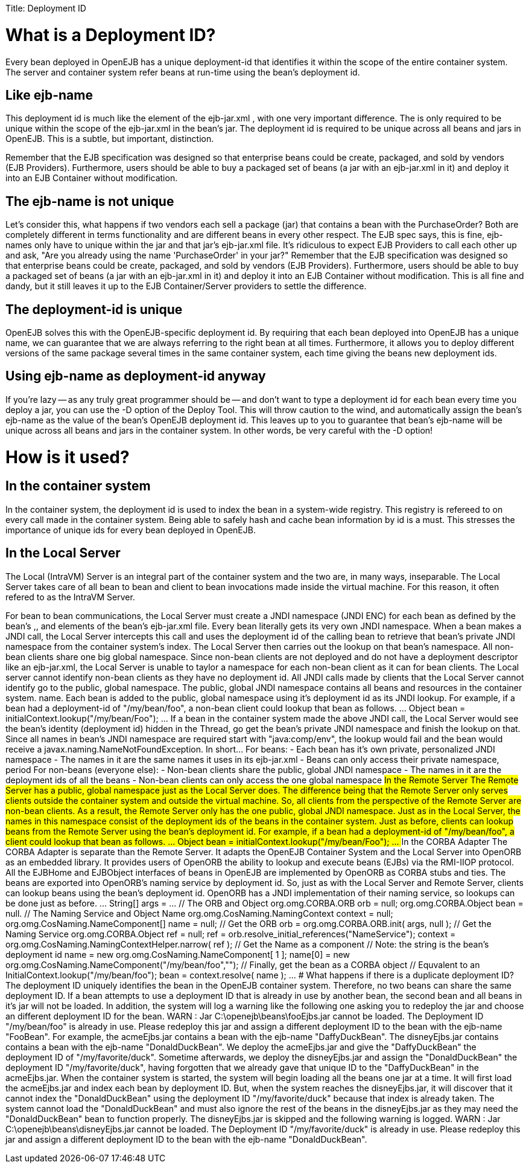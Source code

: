:doctype: book

Title: Deployment ID

+++<a name="DeploymentID-WhatisaDeploymentID?">++++++</a>+++

= What is a Deployment ID?

Every bean deployed in OpenEJB has a unique deployment-id that identifies it within the scope of the entire container system.
The server and container system refer beans at run-time using the bean's deployment id.

+++<a name="DeploymentID-Likeejb-name">++++++</a>+++

== Like ejb-name

This deployment id is much like the +++<ejb-name>+++element of the ejb-jar.xml , with one very important difference.
The +++<ejb-name>+++is only required to be unique within the scope of the ejb-jar.xml in the bean's jar.
The deployment id is required to be unique across all beans and jars in OpenEJB.
This is a subtle, but important, distinction.+++</ejb-name>++++++</ejb-name>+++

Remember that the EJB specification was designed so that enterprise beans could be create, packaged, and sold by vendors (EJB Providers).
Furthermore, users should be able to buy a packaged set of beans (a jar with an ejb-jar.xml in it) and deploy it into an EJB Container without modification.

+++<a name="DeploymentID-Theejb-nameisnotunique">++++++</a>+++

== The ejb-name is not unique

Let's consider this, what happens if two vendors each sell a package (jar) that contains a bean with the +++<ejb-name>+++PurchaseOrder?
Both are completely different in terms functionality and are different beans in every other respect.
The EJB spec says, this is fine, ejb-names only have to unique within the jar and that jar's ejb-jar.xml file.
It's ridiculous to expect EJB Providers to call each other up and ask, "Are you already using the name 'PurchaseOrder' in your jar?" Remember that the EJB specification was designed so that enterprise beans could be create, packaged, and sold by vendors (EJB Providers).
Furthermore, users should be able to buy a packaged set of beans (a jar with an ejb-jar.xml in it) and deploy it into an EJB Container without modification.
This is all fine and dandy, but it still leaves it up to the EJB Container/Server providers to settle the difference.+++</ejb-name>+++

+++<a name="DeploymentID-Thedeployment-idisunique">++++++</a>+++

== The deployment-id is unique

OpenEJB solves this with the OpenEJB-specific deployment id.
By requiring that each bean deployed into OpenEJB has a unique name, we can guarantee that we are always referring to the right bean at all times.
Furthermore, it allows you to deploy different versions of the same package several times in the same container system, each time giving the beans new deployment ids.

+++<a name="DeploymentID-Usingejb-nameasdeployment-idanyway">++++++</a>+++

== Using ejb-name as deployment-id anyway

If you're lazy -- as any truly great programmer should be -- and don't want to type a deployment id for each bean every time you deploy a jar, you can use the -D option of the Deploy Tool.
This will throw caution to the wind, and automatically assign the bean's ejb-name as the value of the bean's OpenEJB deployment id.
This leaves up to you to guarantee that bean's ejb-name will be unique across all beans and jars in the container system.
In other words, be very careful with the -D option!

+++<a name="DeploymentID-Howisitused?">++++++</a>+++

= How is it used?

+++<a name="DeploymentID-Inthecontainersystem">++++++</a>+++

== In the container system

In the container system, the deployment id is used to index the bean in a system-wide registry.
This registry is refereed to on every call made in the container system.
Being able to safely hash and cache bean information by id is a must.
This stresses the importance of unique ids for every bean deployed in OpenEJB.

+++<a name="DeploymentID-IntheLocalServer">++++++</a>+++

== In the Local Server

The Local (IntraVM) Server is an integral part of the container system and the two are, in many ways, inseparable.
The Local Server takes care of all bean to bean and client to bean invocations made inside the virtual machine.
For this reason, it often refered to as the IntraVM Server.

For bean to bean communications, the Local Server must create a JNDI namespace (JNDI ENC) for each bean as defined by the bean's +++<env-entry>+++,+++</env-entry>++++++<ejb-ref>+++, and +++<resource-ref>+++elements of the bean's ejb-jar.xml file. Every bean literally gets its very own JNDI namespace. When a bean makes a JNDI call, the Local Server intercepts this call and uses the deployment id of the calling bean to retrieve that bean's private JNDI namespace from the container system's index. The Local Server then carries out the lookup on that bean's namespace. All non-bean clients share one big global namespace. Since non-bean clients are not deployed and do not have a deployment descriptor like an ejb-jar.xml, the Local Server is unable to taylor a namespace for each non-bean client as it can for bean clients. The Local server cannot identify non-bean clients as they have no deployment id. All JNDI calls made by clients that the Local Server cannot identify go to the public, global namespace. The public, global JNDI namespace contains all beans and resources in the container system. name. Each bean is added to the public, global namespace using it's deployment id as its JNDI lookup. For example, if a bean had a deployment-id of "/my/bean/foo", a non-bean client could lookup that bean as follows. \... Object bean = initialContext.lookup("/my/bean/Foo"); \... If a bean in the container system made the above JNDI call, the Local Server would see the bean's identity (deployment id) hidden in the Thread, go get the bean's private JNDI namespace and finish the lookup on that. Since all names in bean's JNDI namespace are required start with "java:comp/env", the lookup would fail and the bean would receive a javax.naming.NameNotFoundException. In short\... For beans: - Each bean has it's own private, personalized JNDI namespace - The names in it are the same names it uses in its ejb-jar.xml - Beans can only access their private namespace, period For non-beans (everyone else): - Non-bean clients share the public, global JNDI namespace - The names in it are the deployment ids of all the beans - Non-bean clients can only access the one global namespace +++<a name="DeploymentID-IntheRemoteServer">++++++</a>+++ ## In the Remote Server The Remote Server has a public, global namespace just as the Local Server does. The difference being that the Remote Server only serves clients outside the container system and outside the virtual machine. So, all clients from the perspective of the Remote Server are non-bean clients. As a result, the Remote Server only has the one public, global JNDI namespace. Just as in the Local Server, the names in this namespace consist of the deployment ids of the beans in the container system. Just as before, clients can lookup beans from the Remote Server using the bean's deployment id. For example, if a bean had a deployment-id of "/my/bean/foo", a client could lookup that bean as follows. \... Object bean = initialContext.lookup("/my/bean/Foo"); \... +++<a name="DeploymentID-IntheCORBAAdapter">++++++</a>+++ ## In the CORBA Adapter The CORBA Adapter is separate than the Remote Server. It adapts the OpenEJB Container System and the Local Server into OpenORB as an embedded library. It provides users of OpenORB the ability to lookup and execute beans (EJBs) via the RMI-IIOP protocol. All the EJBHome and EJBObject interfaces of beans in OpenEJB are implemented by OpenORB as CORBA stubs and ties. The beans are exported into OpenORB's naming service by deployment id. So, just as with the Local Server and Remote Server, clients can lookup beans using the bean's deployment id. OpenORB has a JNDI implementation of their naming service, so lookups can be done just as before. \... String[] args = \... // The ORB and Object org.omg.CORBA.ORB orb = null; org.omg.CORBA.Object bean = null. // The Naming Service and Object Name org.omg.CosNaming.NamingContext context = null; org.omg.CosNaming.NameComponent[] name = null; // Get the ORB orb = org.omg.CORBA.ORB.init( args, null ); // Get the Naming Service org.omg.CORBA.Object ref = null; ref = orb.resolve_initial_references("NameService"); context = org.omg.CosNaming.NamingContextHelper.narrow( ref ); // Get the Name as a component // Note: the string is the bean's deployment id name = new org.omg.CosNaming.NameComponent[ 1 ]; name[0] = new org.omg.CosNaming.NameComponent("/my/bean/foo",""); // Finally, get the bean as a CORBA object // Equvalent to an InitialContext.lookup("/my/bean/foo"); bean = context.resolve( name ); \... +++<a name="DeploymentID-WhathappensifthereisaduplicatedeploymentID?">++++++</a>+++ # What happens if there is a duplicate deployment ID? The deployment ID uniquely identifies the bean in the OpenEJB container system. Therefore, no two beans can share the same deployment ID. If a bean attempts to use a deployment ID that is already in use by another bean, the second bean and all beans in it's jar will not be loaded. In addition, the system will log a warning like the following one asking you to redeploy the jar and choose an different deployment ID for the bean. WARN : Jar C:\openejb\beans\fooEjbs.jar cannot be loaded. The Deployment ID "/my/bean/foo" is already in use. Please redeploy this jar and assign a different deployment ID to the bean with the ejb-name "FooBean". For example, the acmeEjbs.jar contains a bean with the ejb-name "DaffyDuckBean". The disneyEjbs.jar contains contains a bean with the ejb-name "DonaldDuckBean". We deploy the acmeEjbs.jar and give the "DaffyDuckBean" the deployment ID of "/my/favorite/duck". Sometime afterwards, we deploy the disneyEjbs.jar and assign the "DonaldDuckBean" the deployment ID "/my/favorite/duck", having forgotten that we already gave that unique ID to the "DaffyDuckBean" in the acmeEjbs.jar. When the container system is started, the system will begin loading all the beans one jar at a time. It will first load the acmeEjbs.jar and index each bean by deployment ID. But, when the system reaches the disneyEjbs.jar, it will discover that it cannot index the "DonaldDuckBean" using the deployment ID "/my/favorite/duck" because that index is already taken. The system cannot load the "DonaldDuckBean" and must also ignore the rest of the beans in the disneyEjbs.jar as they may need the "DonaldDuckBean" bean to function properly. The disneyEjbs.jar is skipped and the following warning is logged. WARN : Jar C:\openejb\beans\disneyEjbs.jar cannot be loaded. The Deployment ID "/my/favorite/duck" is already in use. Please redeploy this jar and assign a different deployment ID to the bean with the ejb-name "DonaldDuckBean".+++</resource-ref>++++++</ejb-ref>+++
